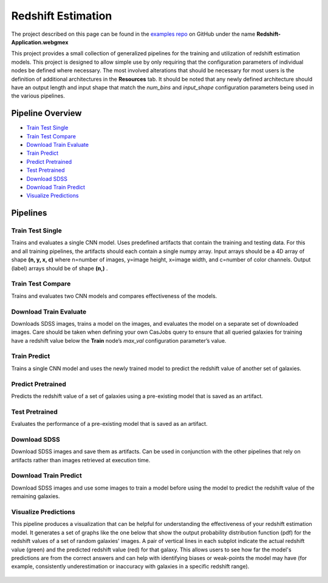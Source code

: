 Redshift Estimation
===================

The project described on this page can be found in the `examples repo <https://github.com/deepforge-dev/examples/tree/master/redshift-tutorial>`_ on GitHub under the name **Redshift-Application.webgmex**

This project provides a small collection of generalized pipelines for the training and utilization of redshift estimation models. This project is designed to allow simple use by only requiring that the configuration parameters of individual nodes be defined where necessary. The most involved alterations that should be necessary for most users is the definition of additional architectures in the **Resources** tab. It should be noted that any newly defined architecture should have an output length and input shape that match the *num_bins* and *input_shape* configuration parameters being used in the various pipelines.

Pipeline Overview
-----------------

* `Train Test Single`_
* `Train Test Compare`_
* `Download Train Evaluate`_
* `Train Predict`_
* `Predict Pretrained`_
* `Test Pretrained`_
* `Download SDSS`_
* `Download Train Predict`_
* `Visualize Predictions`_

.. figure:: application-pipelines.png
    :align: center
    :width: 75%

Pipelines
---------

Train Test Single
~~~~~~~~~~~~~~~~~
Trains and evaluates a single CNN model.  Uses predefined artifacts that contain the training and testing data. For this and all training pipelines, the artifacts should each contain a single numpy array. Input arrays should be a 4D array of shape **(n, y, x, c)** where n=number of images, y=image height, x=image width, and c=number of color channels. Output (label) arrays should be of shape **(n,)** .

Train Test Compare
~~~~~~~~~~~~~~~~~~
Trains and evaluates two CNN models and compares effectiveness of the models.

Download Train Evaluate
~~~~~~~~~~~~~~~~~~~~~~~
Downloads SDSS images, trains a model on the images, and evaluates the model on a separate set of downloaded images.  Care should be taken when defining your own CasJobs query to ensure that all queried galaxies for training have a redshift value below the **Train** node’s *max_val* configuration parameter’s value.

Train Predict
~~~~~~~~~~~~~
Trains a single CNN model and uses the newly trained model to predict the redshift value of another set of galaxies.

Predict Pretrained
~~~~~~~~~~~~~~~~~~
Predicts the redshift value of a set of galaxies using a pre-existing model that is saved as an artifact.

Test Pretrained
~~~~~~~~~~~~~~~
Evaluates the performance of a pre-existing model that is saved as an artifact.

Download SDSS
~~~~~~~~~~~~~
Download SDSS images and save them as artifacts. Can be used in conjunction with the other pipelines that rely on artifacts rather than images retrieved at execution time.

Download Train Predict
~~~~~~~~~~~~~~~~~~~~~~
Download SDSS images and use some images to train a model before using the model to predict the redshift value of the remaining galaxies.

Visualize Predictions
~~~~~~~~~~~~~~~~~~~~~
This pipeline produces a visualization that can be helpful for understanding the effectiveness of your redshift estimation model. It generates a set of graphs like the one below that show the output probability distribution function (pdf) for the redshift values of a set of random galaxies' images. A pair of vertical  lines in each subplot indicate the actual redshift value (green) and the predicted redshift value (red) for that galaxy. This allows users to see how far the model's predictions are from the correct answers and can help with identifying biases or weak-points the model may have (for example, consistently underestimation or inaccuracy with galaxies in a specific redshift range).

.. figure:: vis-pred-plot.png
    :align: center